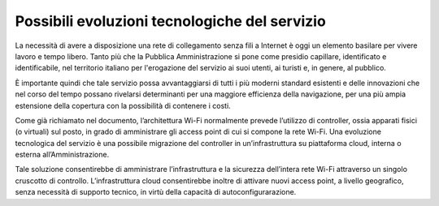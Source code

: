 Possibili evoluzioni tecnologiche del servizio
==============================================

La necessità di avere a disposizione una rete di collegamento senza
fili a Internet è oggi un elemento basilare per vivere lavoro e tempo
libero. Tanto più che la Pubblica Amministrazione si pone come presidio
capillare, identificato e identificabile, nel territorio italiano per
l'erogazione del servizio ai suoi utenti, ai turisti e, in genere, al pubblico.

È importante quindi che tale servizio possa avvantaggiarsi di tutti
i più moderni standard esistenti e delle innovazioni che nel corso del
tempo possano rivelarsi determinanti per una maggiore efficienza della
navigazione, per una più ampia estensione della copertura con la
possibilità di contenere i costi.

Come già richiamato nel documento, l’architettura Wi-Fi normalmente
prevede l’utilizzo di controller, ossia apparati fisici (o virtuali) 
sul posto, in grado di amministrare gli access point di cui si compone
la rete Wi-Fi. Una evoluzione tecnologica del servizio è una possibile
migrazione del controller in un’infrastruttura su piattaforma cloud,
interna o esterna all’Amministrazione.

Tale soluzione consentirebbe di amministrare l’infrastruttura e la
sicurezza dell’intera rete Wi-Fi attraverso un singolo cruscotto di
controllo.  L’infrastruttura cloud consentirebbe inoltre di attivare
nuovi access point, a livello geografico, senza necessità di supporto
tecnico, in virtù della capacità di autoconfigurarazione.

.. discourse::
   :topic_identifier: 7892
